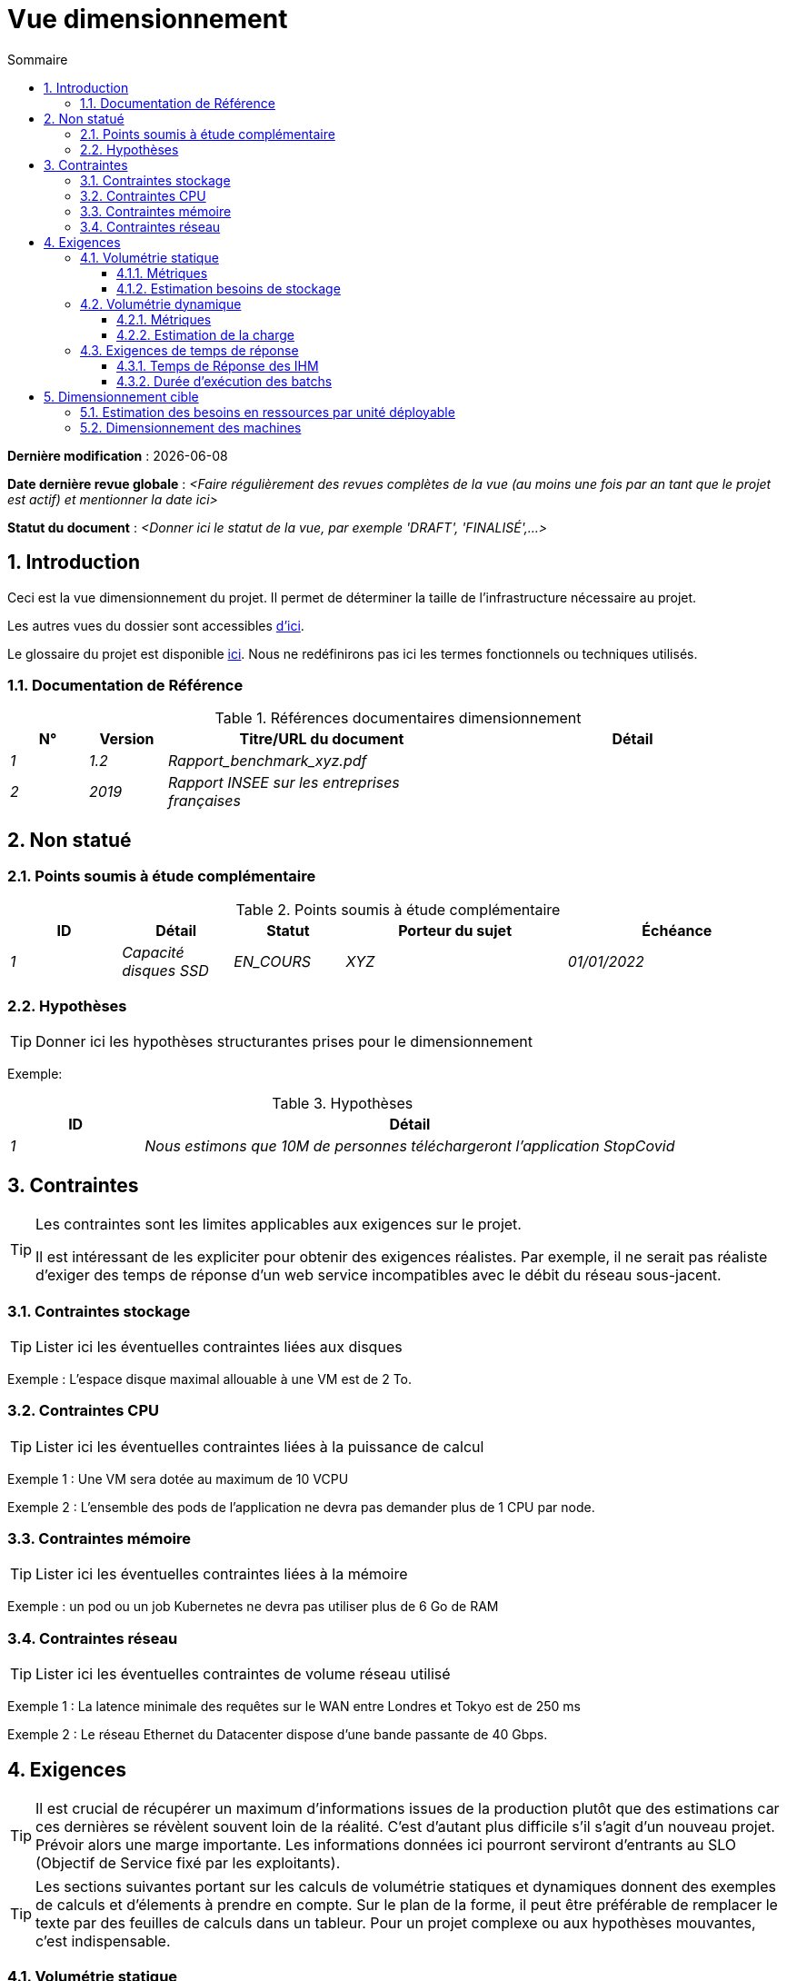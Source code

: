 # Vue dimensionnement
:sectnumlevels: 4
:toclevels: 4
:sectnums: 4
:toc: left
:icons: font
:toc-title: Sommaire

*Dernière modification* : {docdate} 

*Date dernière revue globale* : _<Faire régulièrement des revues complètes de la vue (au moins une fois par an tant que le projet est actif) et mentionner la date ici>_

*Statut du document* :  _<Donner ici le statut de la vue, par exemple 'DRAFT', 'FINALISÉ',...>_


## Introduction

Ceci est la vue dimensionnement du projet. Il permet de déterminer la taille de l'infrastructure nécessaire au projet.

Les autres vues du dossier sont accessibles link:./README.adoc[d'ici].

Le glossaire du projet est disponible link:glossaire.adoc[ici]. Nous ne redéfinirons pas ici les termes fonctionnels ou techniques utilisés.

### Documentation de Référence

.Références documentaires dimensionnement
[cols="1e,1e,4e,4e"]
|====
|N°|Version|Titre/URL du document|Détail

|1|1.2|Rapport_benchmark_xyz.pdf|
|2|2019|Rapport INSEE sur les entreprises françaises|


|====


## Non statué

### Points soumis à étude complémentaire

.Points soumis à étude complémentaire
[cols="1e,1e,1e,2e,2e"]
|====
|ID| Détail |Statut |Porteur du sujet  | Échéance

|1| Capacité disques SSD |EN_COURS | XYZ | 01/01/2022

|====


### Hypothèses

[TIP]
====
Donner ici les hypothèses structurantes prises pour le dimensionnement
====

====
Exemple: 

.Hypothèses
[cols="1e,4e"]
|====
|ID|Détail

|1|Nous estimons que 10M de personnes téléchargeront l'application StopCovid

|====

====

## Contraintes

[TIP]
====
Les contraintes sont les limites applicables aux exigences sur le projet. 

Il est intéressant de les expliciter pour obtenir des exigences réalistes. Par exemple, il ne serait pas réaliste d'exiger des temps de réponse d'un web service incompatibles avec le débit du réseau sous-jacent.

====


### Contraintes stockage

TIP: Lister ici les éventuelles contraintes liées aux disques

[Exemple]
====
Exemple : L'espace disque maximal allouable à une VM est de 2 To.
====

### Contraintes CPU

TIP: Lister ici les éventuelles contraintes liées à la puissance de calcul
[Exemple]
====
Exemple 1 : Une VM sera dotée au maximum de 10 VCPU
====

====
Exemple 2 : L'ensemble des pods de l'application ne devra pas demander plus de 1 CPU par node.
====

### Contraintes mémoire

TIP: Lister ici les éventuelles contraintes liées à la mémoire
[Exemple]
====
Exemple : un pod ou un job Kubernetes ne devra pas utiliser plus de 6 Go de RAM
====

### Contraintes réseau

TIP: Lister ici les éventuelles contraintes de volume réseau utilisé
[Exemple]
====
Exemple 1 : La latence minimale des requêtes sur le WAN entre Londres et Tokyo est de 250 ms
====

[Exemple]
====
Exemple 2 : Le réseau Ethernet du Datacenter dispose d'une bande passante de 40 Gbps.
====

## Exigences

[TIP]
====
Il est crucial de récupérer un maximum d'informations issues de la production plutôt que des estimations car ces dernières se révèlent souvent loin de la réalité. C'est d'autant plus difficile s'il s'agit d'un nouveau projet. Prévoir alors une marge importante. Les informations données ici pourront serviront d'entrants au SLO (Objectif de Service fixé par les exploitants).
====

[TIP]
====
Les sections suivantes portant sur les calculs de volumétrie statiques et dynamiques donnent des exemples de calculs et d'élements à prendre en compte. Sur le plan de la forme, il peut être préférable de remplacer le texte par des feuilles de calculs dans un tableur. Pour un projet complexe ou aux hypothèses mouvantes, c'est indispensable.

====

### Volumétrie statique

TIP: Il s'agit des métriques permettant de déterminer le volume de stockage *cumulé* du projet. Penser à bien préciser les hypothèses prises pour les métriques estimées. Il sera ainsi possible de les revoir si de nouveaux éléments métier apparaissent.

#### Métriques

TIP: Il s'agit des données métier mesurées ou estimées qui serviront d'entrants au calcul des besoins techniques de stockage.

[cols="e,e,e,e,e,e,e"]
|====
|Métrique|Description |Mesurée ou Estimée ? | Valeur | Augmentation annuelle prévisionnelle (%) |  Source| Détail/hypothèses

|S1 |Nombre d'entreprises éligibles | Estimé |  4M | +1% |  INSEE [2]  | On considère que MIEL ne concerne pas les auto-entrepreneurs
|S2 |Taille moyenne d'un PDF | Mesurée | 40Ko  | 0%| Exploitants | 
|====

#### Estimation besoins de stockage

[TIP]
====
Lister ici les besoins en stockage de chaque module une fois l’application arrivée à pleine charge (volumétrie à deux ans par exemple).

Prendre en compte :

* La taille des bases de données.
* La taille des fichiers produits.
* La taille des files.
* La taille des logs.
* L'espace nécessaire dans un éventuel stockage objet (S3, Swift, Ceph…)
*  …

Ne pas prendre en compte :

* Le volume lié à la sauvegarde : elle est gérée par les exploitants.
* Le volume des binaires (OS, intergiciels…) qui est à considérer par les exploitants comme une volumétrie de base d'un serveur (le ticket d'entrée) et qui est de leur ressort.
* Les données archivées qui ne sont donc plus en ligne.

Fournir également une estimation de l'augmentation annuelle en % du volume pour permettre aux exploitants de commander ou réserver suffisamment de disque.

Pour les calculs de volumétrie, penser à prendre en compte les spécificités de l'encodage (nombre d’octets par caractère, par date, par valeur numérique…). 

Pour une base de donnée, prévoir l'espace occupé par les index et qui est très spécifique à chaque application. Une (très piètre) estimation préliminaire est de doubler l'espace disque (à affiner ensuite).

N'estimer que les données dont la taille est non négligeable (plusieurs Gio minimum).
====

====
. Exemple de volumétrie statique du module C :
|====
|Donnée|Description|Taille unitaire|Nombre d'éléments à 2 ans|Taille totale|Augmentation annuelle

|Table Article
|Les articles du catalogue
|2Kio
|100K
|200 Mio
|5 %

|Table Commande
|Les commandes clients
|10Ko
|3M
|26.6 Gio
|10 %

|Logs 
|Les logs applicatifs (niveau INFO)
|200 o
|300M
|56 Gio
|0 % (archivage)
|====
====

### Volumétrie dynamique

TIP: Il s'agit des métriques par durée (année, mois, heure…) et permettant de déterminer la charge appliquée sur l'architecture, ce qui aidera à dimensionner les systèmes en terme de CPU, bande passante et performances des disques.  

#### Métriques

TIP: Ce sont les données métier mesurées ou estimées qui serviront d'entrants au calcul de la charge.

[cols="e,e,e,e,e,e,e,e"]
|====
|Métrique|Description |Mesurée ou Estimée ? | Valeur | Augmentation annuelle prévisionnelle (%) | Saisonnalité|  Source| Détail/hypothèses 

|D1 |Proportion d'utilisateurs se connectant au service / J | Estimée | 1%  | +5%  
a| 

 - Constant sur l'année
 - Constant sur la semaine
 - 3 pics à 20% de la journée à 8:00-9:00, 11:00-12:00 et 14:00-15:00
 | | Les utilisateurs sont des professionnels utilisant l'application depuis la France métropolitaine aux heures de bureau standards
|====


#### Estimation de la charge

[TIP]
====
Il s'agit ici d'estimer le nombre d'appels aux modules et donc le débit cible (en TPS = Transactions par seconde) que devra absorber chacun d'entre eux. Un système bien dimensionné devra présenter des temps de réponse moyen du même ordre en charge nominale et en pic.

Toujours estimer le "pic du pic", c'est à dire le moment où la charge sera maximale suite au cumul de tous les facteurs (par exemple pour un système de comptabilité : entre 14 et 15h  un jour de semaine de fin décembre). 

Ne pas considérer que la charge est constante mais prendre en compte :

* Les variations journalières. Pour une application de gestion avec des utilisateurs travaillant sur des heures de bureau, on observe en général des pics du double de la charge moyenne à 8h-9h, 11h-12h et 14h-15h. Pour une application Internet grand public, ce sera plutôt en fin de soirée. Encore une fois, se baser sur des mesures d'applications similaires quand c'est possible plutôt que sur des estimations.
* Les éléments de saisonnalité. La plupart des métiers en possèdent : Noël pour l'industrie du chocolat, le samedi soir pour les admissions aux urgences, juin pour les centrales de réservation de séjours etc. La charge peut alors doubler voire plus. Il ne faut donc pas négliger cette estimation.

Si le calcul du pic pour un module en bout de chaîne de liaison est complexe (par exemple, un service central du SI exposant des données référentiel et  appelé par de nombreux modules qui ont chacun leur pic), on tronçonnera la journée en intervalles de temps suffisamment fins (une heure par exemple) et on calculera sur chaque intervalle la somme mesurée ou estimée des appels de chaque appelant (batch ou transactionnel) pour ainsi déterminer la sollicitation cumulée la plus élevée.

Si l'application tourne sur un cloud de type PaaS, la charge sera absorbée dynamiquement mais veiller à estimer le surcoût et à fixer des limites de consommation cohérentes pour respecter le budget tout en assurant un bon niveau de service.
====

.Exemple : estimation volumétrie dynamique de l'opération REST `GET Detail` de l'application MIEL
|====
|Taux maximal d’utilisateurs connectés en même temps en pic annuel | S1 x F1 x 0.2 = 8K /H  
|Durée moyenne d'une session utilisateur
|15 mins
|Nombre d'appel moyen du service par session
|10
|Charge (Transaction / seconde)
|8K / 4 x 10 / 3600 =  5.5 Tps
|====


[TIP]
====
Pour un service d'infrastructure (comme une instance de base de donnée) en bout de chaîne et sollicité par de nombreux services, il convient d'estimer le nombre de requêtes en pic en cumulant les appels de tous les clients et de préciser le ratio lecture /écriture quand cette information est pertinente (elle est très importante pour une base de donnée).

Le niveau de détail de l'estimation dépend de l'avancement de la conception de l’application et de la fiabilité des hypothèses. 

Dans l'exemple plus bas, nous avons déjà une idée du nombre de requêtes pour chaque opération. Dans d’autres cas, on devra se contenter d'une estimation très large sur le nombre de requêtes total à la base de données et un ratio lecture /écriture basée sur des abaques d'applications similaires. Inutile de détailler plus à ce stade.

Enfin, garder en tête qu'il s'agit simplement d'estimation à valider lors de campagnes de performances puis en production. Prévoir un ajustement du dimensionnement peu après la MEP.
====

====
Exemple : la base de donnée Oracle BD01 est utilisée en lecture par les appels REST `GET DetailArticle` fait depuis l'application end-user et en mise à jour par les appels POST et PUT sur `DetailArticle` issus du batch d'alimentation B03 la nuit entre 01:00 et 02:00.

.Exemple estimations nombre de requêtes SQL en pic vers l'instance BD01 de 01:00 à 02:00 en décembre
|====
|Taux maximal d’utilisateurs connectés en même temps |0.5%
|Nombre maximal d’utilisateurs connectés concurrents
|5K
|Durée moyenne d'une session utilisateur
|15 mins
|Nombre d'appel moyen du service `GET DetailArticle` par session
|10
|Charge usagers GET DetailArticle (Transaction / seconde)
|(10/15) x 5K / 60 =  55 Tps
|Nombre de requête en lecture et écriture par appel de service
|2 et 0
|Nombre d'appel journalier du service `POST DetailArticle` depuis le batch B03 
|4K
|Nombre de requêtes INSERT et SELECT par appel de service
|3 et 2
|Nombre journalier d'articles modifiés par le batch B03 
|10K
|Nombre de requêtes SELECT et UPDATE
|1  et 3
|Nombre de SELECT / sec
|55x2 + 2 x 4K/3600 + 1 x 10K/3600=   115 Tps
|Nombre de INSERT / sec
|0 + 3 x 4K/3600 = 3.4 Tps
|Nombre de UPDATE / sec
|0 + 3 x 10K/3600 = 8.3 Tps
|====
====

### Exigences de temps de réponse

#### Temps de Réponse des IHM

[TIP]
====
Si les clients accèdent au système en WAN (Internet, VPN, LS …), préciser que les exigences de TR sont données hors transit réseau car il est impossible de s’engager sur la latence et le débit de ce type de client. 

Dans le cas d’accès LAN, il est préférable d’intégrer le temps réseau, d’autant que les outils de test de charge vont déjà le prendre en compte.

Les objectifs de TR sont toujours donnés avec une tolérance statistique (90éme centile par exemple) car la réalité montre que le TR est très fluctuant car affecté par un grand nombre de facteurs.

Inutile de multiplier les types de sollicitations (en fonction de la complexité de l’écran par exemple) car ce type de critère n’a plus grand sens aujourd'hui, particulièrement pour une application SPA).
====
====
.Exemple de types de sollicitation :
[cols='3e,1e,1e,1e']
|====
|Type de sollicitation|Bon niveau|Niveau moyen|Niveau insuffisant

|Chargement d’une page
|< 0,5 s
|< 1 s
|> 2 s

|Opération métier
|< 2 s
|< 4 s
|> 6 s

|Édition, Export, Génération
|< 3 s
|< 6 s
|> 15 s
|====

Exemple d'acceptabilité des TR :

Le niveau de respect des exigences de temps de réponse est bon si :

* Au moins 90 % des temps de réponse sont bons.
* Au plus 2% des temps de réponse sont insuffisants.

Acceptable si :

* Au moins 80 % des temps de réponse sont bons.
* Au plus 5 % des temps de réponse sont insuffisants.
      
En dehors de ces valeurs, l’application devra être optimisée et repasser en recette puis être soumise à nouveau aux tests de charge.
====

#### Durée d’exécution des batchs

[TIP]
====
Préciser ici dans quel intervalle de temps les traitements par lot doivent s’exécuter.
====
====
Exemple 1 : La fin de l’exécution des batchs étant un pré-requis à l’ouverture aux usagers, ces premiers doivent impérativement se terminer avant la fin de la plage batch définie plus haut.
====

====
Exemple 2 : le batch mensuel B1 de consolidation des comptes doit s’exécuter en moins de 4 J.
====

====
Exemple 3 : les batchs et les IHM pouvant fonctionner en concurrence, il n’y a pas de contrainte stricte sur la durée d’exécution des batchs mais pour assurer une optimisation de l’infrastructure matérielle, on favorisera la nuit pendant laquelle les sollicitations IHM sont moins nombreuses.
====


## Dimensionnement cible

[TIP]
====
Nous donnons un dimensionnement final devant supporter la volumétrie statique et dynamique et respecter les exigences.
====

### Estimation des besoins en ressources par unité déployable

[TIP]
====
Donner ici RAM, disque et CPU par instance d'unité déployable (à affiner après campagne de performance ou MEP). 

====
====
Exemple : 

.Estimation des besoins en ressources par unité déployable
[cols="2e,1e,1e,3e,2e"]
|====
| Unité déployable | Besoin en (V)CPU par instance| Besoin mémoire par instance (Mio) |  Périodes d'activité | Commentaires

| `tomcat-batchs1`
| <négligeable>
| 1024
| Toutes les heures, 24/7/365
| Le serveur d'application reste démarré même en dehors de l'exécution des jobs

| `spa` 
| <négligeable>
| 50
| 24/6, activité principale 8-17h Europe/Paris lun-ven
|Appli Web SPA, s'exécute dans le navigateur

| `bdd-postgresql` 
| 2
| 2024
| 24/7, activité principale 8-17h Europe/Paris lun-ven
| Instance Postgresql
|====
====

### Dimensionnement des machines

Voir le link:./vue-architecture-infrastructure.adoc#_déploiement_en_production[modèle de déploiement].

[TIP]
====

Cette section fournit le dimensionnement final des machines nécessaires

* Pour les VM, attention à vérifier qu'un VCPU = 1 cœur physique (et non un thread si hyperthreading activé)
* Le disque interne concerne le disque nécessaire à l'OS et aux binaires. Pour une machine physique, il s'agit de stockage local (disques locaux SDD, NMVe ou HDD). Pour une VM, il peut s'agir d'un disque local sur la machine physique exécutant la VM ou d'un SAN.
* Le disque distant concerne du stockage sur une baie de disque (SAN)
* Le stockage externe hors SAN concerne du stockage fichier sur un filesystème distribué (NFS, CIFS, WebDav, …) ou un stockage objet (Swift, S3, …)
====

.Dimensionnement des machines
[cols='1e,3e,1e,1e,1e,1e,1e']
|====
|Zone | Type de machine | Nb de machines | Nb (V)CPU  | Mémoire (Gio) | Disque interne (Gio) | Disque distant SAN (Gio)

|Zone 01 
|VM serveur applicatif
|3
|2 
|4
|100
|0

|Zone 02
|Machine physique Base de données
|1
|2
|6
|50
|1024

|====

.Dimensionnement du stockage externe hors SAN
[cols='1e,3e,3e']
|====
|Nature|Taille (Gio)|Type(s) de machine utilisant ce partage

|NFS (montage NAS)
|248
|Machine physique Base de données

|OpenStack Object Storage ("Swift")
|20
|VM serveur applicatif

|====
